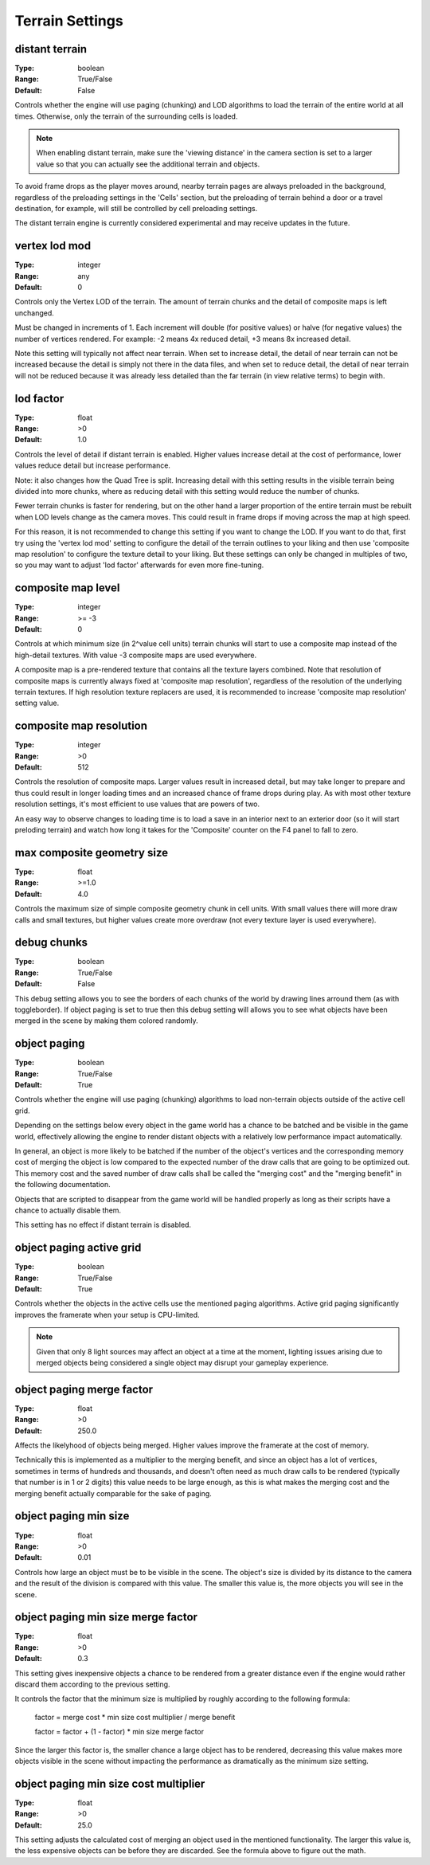 Terrain Settings
################

distant terrain
---------------

:Type:		boolean
:Range:		True/False
:Default:	False

Controls whether the engine will use paging (chunking) and LOD algorithms to load the terrain of the entire world at all times.
Otherwise, only the terrain of the surrounding cells is loaded.

.. note::
	When enabling distant terrain, make sure the 'viewing distance' in the camera section is set to a larger value so
	that you can actually see the additional terrain and objects.

To avoid frame drops as the player moves around, nearby terrain pages are always preloaded in the background,
regardless of the preloading settings in the 'Cells' section,
but the preloading of terrain behind a door or a travel destination, for example,
will still be controlled by cell preloading settings.

The distant terrain engine is currently considered experimental and may receive updates in the future.

vertex lod mod
--------------

:Type:      integer
:Range:     any
:Default:   0

Controls only the Vertex LOD of the terrain. The amount of terrain chunks and the detail of composite maps is left unchanged.

Must be changed in increments of 1. Each increment will double (for positive values) or halve (for negative values) the number of vertices rendered.
For example: -2 means 4x reduced detail, +3 means 8x increased detail.

Note this setting will typically not affect near terrain. When set to increase detail, the detail of near terrain can not be increased
because the detail is simply not there in the data files, and when set to reduce detail,
the detail of near terrain will not be reduced because it was already less detailed than the far terrain (in view relative terms) to begin with.

lod factor
----------

:Type:		float
:Range:		>0
:Default:	1.0

Controls the level of detail if distant terrain is enabled.
Higher values increase detail at the cost of performance, lower values reduce detail but increase performance.

Note: it also changes how the Quad Tree is split.
Increasing detail with this setting results in the visible terrain being divided into more chunks,
where as reducing detail with this setting would reduce the number of chunks.

Fewer terrain chunks is faster for rendering, but on the other hand a larger proportion of the entire terrain
must be rebuilt when LOD levels change as the camera moves.
This could result in frame drops if moving across the map at high speed.

For this reason, it is not recommended to change this setting if you want to change the LOD.
If you want to do that, first try using the 'vertex lod mod' setting to configure the detail of the terrain outlines
to your liking and then use 'composite map resolution' to configure the texture detail to your liking.
But these settings can only be changed in multiples of two, so you may want to adjust 'lod factor' afterwards for even more fine-tuning.

composite map level
-------------------

:Type:		integer
:Range:		>= -3
:Default:	0

Controls at which minimum size (in 2^value cell units) terrain chunks will start to use a composite map instead of the high-detail textures.
With value -3 composite maps are used everywhere.

A composite map is a pre-rendered texture that contains all the texture layers combined.
Note that resolution of composite maps is currently always fixed at 'composite map resolution',
regardless of the resolution of the underlying terrain textures.
If high resolution texture replacers are used, it is recommended to increase 'composite map resolution' setting value.

composite map resolution
------------------------

:Type:		integer
:Range:		>0
:Default:	512

Controls the resolution of composite maps. Larger values result in increased detail,
but may take longer to prepare and thus could result in longer loading times and an increased chance of frame drops during play.
As with most other texture resolution settings, it's most efficient to use values that are powers of two.

An easy way to observe changes to loading time is to load a save in an interior next to an exterior door
(so it will start preloding terrain) and watch how long it takes for the 'Composite' counter on the F4 panel to fall to zero.

max composite geometry size
---------------------------

:Type:		float
:Range:		>=1.0
:Default:	4.0

Controls the maximum size of simple composite geometry chunk in cell units. With small values there will more draw calls and small textures,
but higher values create more overdraw (not every texture layer is used everywhere).

debug chunks
------------

:Type:		boolean
:Range:		True/False
:Default:	False

This debug setting allows you to see the borders of each chunks of the world by drawing lines arround them (as with toggleborder). 
If object paging is set to true then this debug setting will allows you to see what objects have been merged in the scene
by making them colored randomly.


object paging
-------------

:Type:		boolean
:Range:		True/False
:Default:	True

Controls whether the engine will use paging (chunking) algorithms to load non-terrain objects
outside of the active cell grid.

Depending on the settings below every object in the game world has a chance
to be batched and be visible in the game world, effectively allowing
the engine to render distant objects with a relatively low performance impact automatically.

In general, an object is more likely to be batched if the number of the object's vertices
and the corresponding memory cost of merging the object is low compared to
the expected number of the draw calls that are going to be optimized out.
This memory cost and the saved number of draw calls shall be called
the "merging cost" and the "merging benefit" in the following documentation.

Objects that are scripted to disappear from the game world
will be handled properly as long as their scripts have a chance to actually disable them.

This setting has no effect if distant terrain is disabled.

object paging active grid
-------------------------
:Type:		boolean
:Range:		True/False
:Default:	True

Controls whether the objects in the active cells use the mentioned paging algorithms.
Active grid paging significantly improves the framerate when your setup is CPU-limited.

.. note::
	Given that only 8 light sources may affect an object at a time at the moment,
	lighting issues arising due to merged objects being considered a single object
	may disrupt your gameplay experience.

object paging merge factor
--------------------------
:Type:		float
:Range:		>0
:Default:	250.0

Affects the likelyhood of objects being merged.
Higher values improve the framerate at the cost of memory.

Technically this is implemented as a multiplier to the merging benefit, and since
an object has a lot of vertices, sometimes in terms of hundreds and thousands,
and doesn't often need as much draw calls to be rendered (typically that number is in 1 or 2 digits)
this value needs to be large enough, as this is what makes
the merging cost and the merging benefit actually comparable for the sake of paging.

object paging min size
----------------------
:Type:		float
:Range:		>0
:Default:	0.01

Controls how large an object must be to be visible in the scene.
The object's size is divided by its distance to the camera
and the result of the division is compared with this value.
The smaller this value is, the more objects you will see in the scene.

object paging min size merge factor
-----------------------------------
:Type:		float
:Range:		>0
:Default:	0.3

This setting gives inexpensive objects a chance to be rendered from a greater distance
even if the engine would rather discard them according to the previous setting.

It controls the factor that the minimum size is multiplied by
roughly according to the following formula:

	factor = merge cost * min size cost multiplier / merge benefit
	
	factor = factor + (1 - factor) * min size merge factor

Since the larger this factor is, the smaller chance a large object has to be rendered,
decreasing this value makes more objects visible in the scene
without impacting the performance as dramatically as the minimum size setting.

object paging min size cost multiplier
--------------------------------------
:Type:		float
:Range:		>0
:Default:	25.0

This setting adjusts the calculated cost of merging an object used in the mentioned functionality.
The larger this value is, the less expensive objects can be before they are discarded.
See the formula above to figure out the math.
